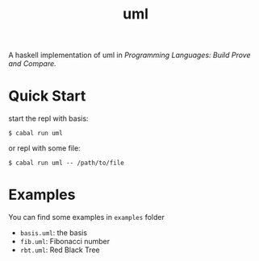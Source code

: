 #+title: uml

A haskell implementation of uml in /Programming Languages: Build Prove and Compare./

* Quick Start

start the repl with basis:
#+begin_src
$ cabal run uml
#+end_src

or repl with some file:
#+begin_src
$ cabal run uml -- /path/to/file
#+end_src

* Examples

You can find some examples in ~examples~ folder

- ~basis.uml~: the basis
- ~fib.uml~: Fibonacci number
- ~rbt.uml~: Red Black Tree
